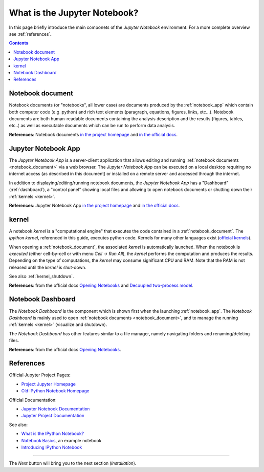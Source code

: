 .. _what_is_jupyther:

What is the Jupyter Notebook?
=============================

In this page briefly introduce the main componets of the *Jupyter Notebook* 
environment. For a more complete overview see :ref:`references`.

.. contents::

.. _notebook_document:

Notebook document
-----------------

Notebook documents (or "notebooks", all lower case) are documents
produced by the :ref:`notebook_app` which contain both computer code (e.g. python) 
and rich text elements (paragraph, equations, figures, links, etc...).
Notebook documents are both human-readable documents containing the analysis
description and the results (figures, tables, etc..) as well as executable documents
which can be run to perform data analysis.

**References**: Notebook documents `in the project homepage <http://ipython.org/notebook.html#notebook-documents>`__ and `in the official docs <http://jupyter-notebook.readthedocs.org/en/latest/notebook.html#notebook-documents>`__.

.. _notebook_app:

Jupyter Notebook App
--------------------

The *Jupyter Notebook App* is a server-client application that allows 
editing and running :ref:`notebook documents <notebook_document>`
via a web browser.
The *Jupyter Notebook App* can be executed on a local desktop 
requiring no internet access (as described in this document)
or installed on a remote server and accessed through the internet.

In addition to displaying/editing/running notebook documents, 
the *Jupyter Notebook App* has a "Dashboard" (:ref:`dashboard`),
a "control panel" showing local files and allowing to
open notebook documents or shutting down their :ref:`kernels <kernel>`.

**References**: Jupyter Notebook App 
`in the project homepage <http://ipython.org/notebook.html>`__ and
`in the official docs <http://jupyter-notebook.readthedocs.org/>`__.


.. _kernel:

kernel
------

A notebook *kernel* is a "computational engine"
that executes the code contained in a :ref:`notebook_document`.
The *ipython kernel*, referenced in this guide, executes python code. 
Kernels for many other languages exist 
(`official kernels <http://jupyter.readthedocs.org/en/latest/#kernels>`__).

When opening a :ref:`notebook_document`, the associated *kernel* is automatically launched.
When the notebook is *executed* (either cell-by-cell or with menu *Cell -> Run All*),
the *kernel* performs the computation and produces the results.
Depending on the type of computations, the *kernel* may consume significant
CPU and RAM. Note that the RAM is not released until the *kernel* is shut-down.

See also :ref:`kernel_shutdown`.

**References**: from the official docs
`Opening Notebooks <http://jupyter-notebook.readthedocs.org/en/latest/notebook.html#opening-notebooks>`__ and 
`Decoupled two-process model <http://ipython.org/ipython-doc/stable/overview.html#ipythonzmq>`__.

.. _dashboard:

Notebook Dashboard
------------------

The *Notebook Dashboard* is the component which 
is shown first when the launching :ref:`notebook_app`.
The *Notebook Dashboard* is mainly used to open :ref:`notebook documents <notebook_document>`, 
and to manage the running :ref:`kernels <kernel>` (visualize and shutdown).

The *Notebook Dashboard* has other features similar to a file manager, namely
navigating folders and renaming/deleting files.

**References**: from the official docs
`Opening Notebooks <http://jupyter-notebook.readthedocs.org/en/latest/notebook.html#opening-notebooks>`__.

.. _references:

References
----------

Official Jupyter Project Pages:

- `Project Jupyter Homepage <https://jupyter.org/>`__
- `Old IPython Notebook Homepage <http://ipython.org/notebook.html>`__

Official Documentation:

- `Jupyter Notebook Documentation <http://jupyter-notebook.readthedocs.org/>`__
- `Jupyter Project Documentation <http://jupyter.readthedocs.org/>`__

See also:

- `What is the IPython Notebook? <http://nbviewer.jupyter.org/github/jupyter/notebook/blob/master/docs/source/examples/Notebook/What%20is%20the%20Jupyter%20Notebook.ipynb#>`__

- `Notebook Basics <http://nbviewer.jupyter.org/github/jupyter/notebook/blob/master/docs/source/examples/Notebook/Notebook%20Basics.ipynb>`__, an example notebook

- `Introducing IPython Notebook <http://opentechschool.github.io/python-data-intro/core/notebook.html>`__



....

The *Next* button will bring you to the next section (*Installation*).
